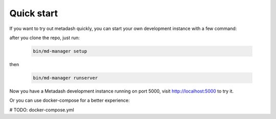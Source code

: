 Quick start
====================================

If you want to try out metadash quickly, you can start your own development instance with a few command:

after you clone the repo, just run:

    .. code-block:: shell

        bin/md-manager setup

then

    .. code-block:: shell

        bin/md-manager runserver

Now you have a Metadash development instance running on port 5000, visit http://localhost:5000 to try it.

Or you can use docker-compose for a better experience:

# TODO: docker-compose.yml
